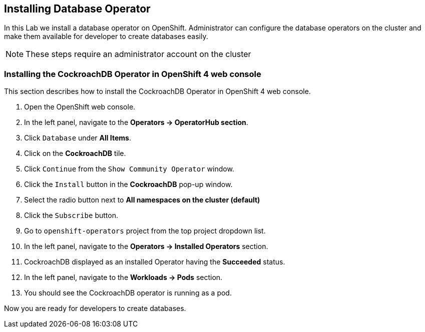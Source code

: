 [[install-db]]
== Installing Database Operator

In this Lab we install a database operator on OpenShift. Administrator can configure the database operators on the cluster and make them available for developer to create databases easily.

[NOTE]
====
These steps require an administrator account on the cluster
====


=== Installing the CockroachDB Operator in OpenShift 4 web console
This section describes how to install the CockroachDB Operator in OpenShift 4 web console.

. Open the OpenShift web console.
. In the left panel, navigate to the *Operators → OperatorHub section*.
. Click `Database` under *All Items*.
. Click on the *CockroachDB* tile.
. Click `Continue` from the `Show Community Operator` window.
. Click the `Install` button in the *CockroachDB* pop-up window.
. Select the radio button next to *All namespaces on the cluster (default)*
. Click the `Subscribe` button.
. Go to `openshift-operators` project from the top project dropdown list.
. In the left panel, navigate to the *Operators → Installed Operators* section.
. CockroachDB displayed as an installed Operator having the *Succeeded* status.
. In the left panel, navigate to the *Workloads → Pods* section.
. You should see the CockroachDB operator is running as a pod.

Now you are ready for developers to create databases.
